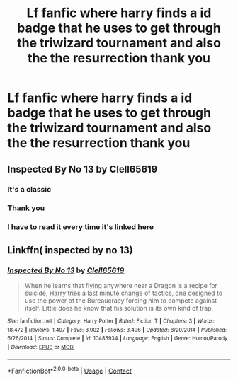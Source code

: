 #+TITLE: Lf fanfic where harry finds a id badge that he uses to get through the triwizard tournament and also the the resurrection thank you

* Lf fanfic where harry finds a id badge that he uses to get through the triwizard tournament and also the the resurrection thank you
:PROPERTIES:
:Author: kdog579
:Score: 8
:DateUnix: 1602225639.0
:DateShort: 2020-Oct-09
:FlairText: What's That Fic?
:END:

** Inspected By No 13 by Clell65619
:PROPERTIES:
:Author: lizerdlips
:Score: 12
:DateUnix: 1602226101.0
:DateShort: 2020-Oct-09
:END:

*** It's a classic
:PROPERTIES:
:Author: DoctorDonnaInTardis
:Score: 1
:DateUnix: 1602227248.0
:DateShort: 2020-Oct-09
:END:


*** Thank you
:PROPERTIES:
:Author: kdog579
:Score: 1
:DateUnix: 1602228978.0
:DateShort: 2020-Oct-09
:END:


*** I have to read it every time it's linked here
:PROPERTIES:
:Author: Sporkalork
:Score: 1
:DateUnix: 1602280075.0
:DateShort: 2020-Oct-10
:END:


** Linkffn( inspected by no 13)
:PROPERTIES:
:Author: kingofcanines
:Score: 4
:DateUnix: 1602227642.0
:DateShort: 2020-Oct-09
:END:

*** [[https://www.fanfiction.net/s/10485934/1/][*/Inspected By No 13/*]] by [[https://www.fanfiction.net/u/1298529/Clell65619][/Clell65619/]]

#+begin_quote
  When he learns that flying anywhere near a Dragon is a recipe for suicide, Harry tries a last minute change of tactics, one designed to use the power of the Bureaucracy forcing him to compete against itself. Little does he know that his solution is its own kind of trap.
#+end_quote

^{/Site/:} ^{fanfiction.net} ^{*|*} ^{/Category/:} ^{Harry} ^{Potter} ^{*|*} ^{/Rated/:} ^{Fiction} ^{T} ^{*|*} ^{/Chapters/:} ^{3} ^{*|*} ^{/Words/:} ^{18,472} ^{*|*} ^{/Reviews/:} ^{1,497} ^{*|*} ^{/Favs/:} ^{8,902} ^{*|*} ^{/Follows/:} ^{3,496} ^{*|*} ^{/Updated/:} ^{8/20/2014} ^{*|*} ^{/Published/:} ^{6/26/2014} ^{*|*} ^{/Status/:} ^{Complete} ^{*|*} ^{/id/:} ^{10485934} ^{*|*} ^{/Language/:} ^{English} ^{*|*} ^{/Genre/:} ^{Humor/Parody} ^{*|*} ^{/Download/:} ^{[[http://www.ff2ebook.com/old/ffn-bot/index.php?id=10485934&source=ff&filetype=epub][EPUB]]} ^{or} ^{[[http://www.ff2ebook.com/old/ffn-bot/index.php?id=10485934&source=ff&filetype=mobi][MOBI]]}

--------------

*FanfictionBot*^{2.0.0-beta} | [[https://github.com/FanfictionBot/reddit-ffn-bot/wiki/Usage][Usage]] | [[https://www.reddit.com/message/compose?to=tusing][Contact]]
:PROPERTIES:
:Author: FanfictionBot
:Score: 1
:DateUnix: 1602227661.0
:DateShort: 2020-Oct-09
:END:
